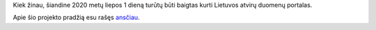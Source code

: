 .. title: Lietuvos atvirų duomenų portalas 2.0
.. slug: lietuvos-atviru-duomenu-portalas-20
.. date: 2020-07-01 17:15:47 UTC+03:00
.. tags: opendata
.. category: 
.. link: 
.. description: 
.. type: text
.. status: draft

Kiek žinau, šiandine 2020 metų liepos 1 dieną turūtų būti baigtas kurti
Lietuvos atvirų duomenų portalas.

Apie šio projekto pradžią esu rašęs `ansčiau
<link://slug/paskelbtas-atviru-duomenu-portalo-viesasis-pirkimas>`_.
